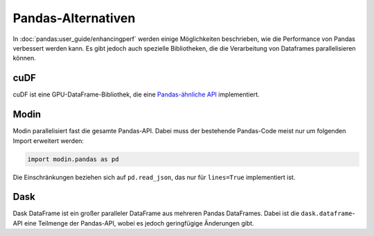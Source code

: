 Pandas-Alternativen
===================

In :doc:`pandas:user_guide/enhancingperf` werden einige Möglichkeiten
beschrieben, wie die Performance von Pandas verbessert werden kann. Es gibt
jedoch auch spezielle Bibliotheken, die die Verarbeitung von Dataframes
parallelisieren können.

cuDF
----

cuDF ist eine GPU-DataFrame-Bibliothek, die eine `Pandas-ähnliche API
<https://docs.rapids.ai/api/cudf/stable/api.html>`_ implementiert.

.. seealso::

    * `Docs <https://docs.rapids.ai/api/cudf/stable/>`_
    * `GitHub <https://github.com/rapidsai/cudf>`_
    * `PyPI <https://pypi.org/project/cudf/>`_
    * `Beispiel Notebooks
      <https://github.com/rapidsai-community/notebooks-contrib>`_

Modin
-----

Modin parallelisiert fast die gesamte Pandas-API. Dabei muss der bestehende
Pandas-Code meist nur um folgenden Import erweitert werden:

.. code-block:: python

    import modin.pandas as pd

Die Einschränkungen beziehen sich auf ``pd.read_json``, das nur für
``lines=True`` implementiert ist.

.. seealso::

    * `Docs <https://modin.readthedocs.io/en/latest/>`_
    * `GitHub <https://github.com/modin-project/modin>`_

Dask
----

Dask DataFrame ist ein großer paralleler DataFrame aus mehreren Pandas
DataFrames. Dabei ist die ``dask.dataframe``-API eine Teilmenge der Pandas-API,
wobei es jedoch geringfügige Änderungen gibt.

.. seealso::

    * `Home <https://docs.dask.org/en/latest/dataframe.html>`_
    * `API docs <https://docs.dask.org/en/latest/dataframe-api.html>`_
    * `Example notebook <https://examples.dask.org/dataframe.html>`_
    * `Tutorial <https://tutorial.dask.org/04_dataframe.html>`_
